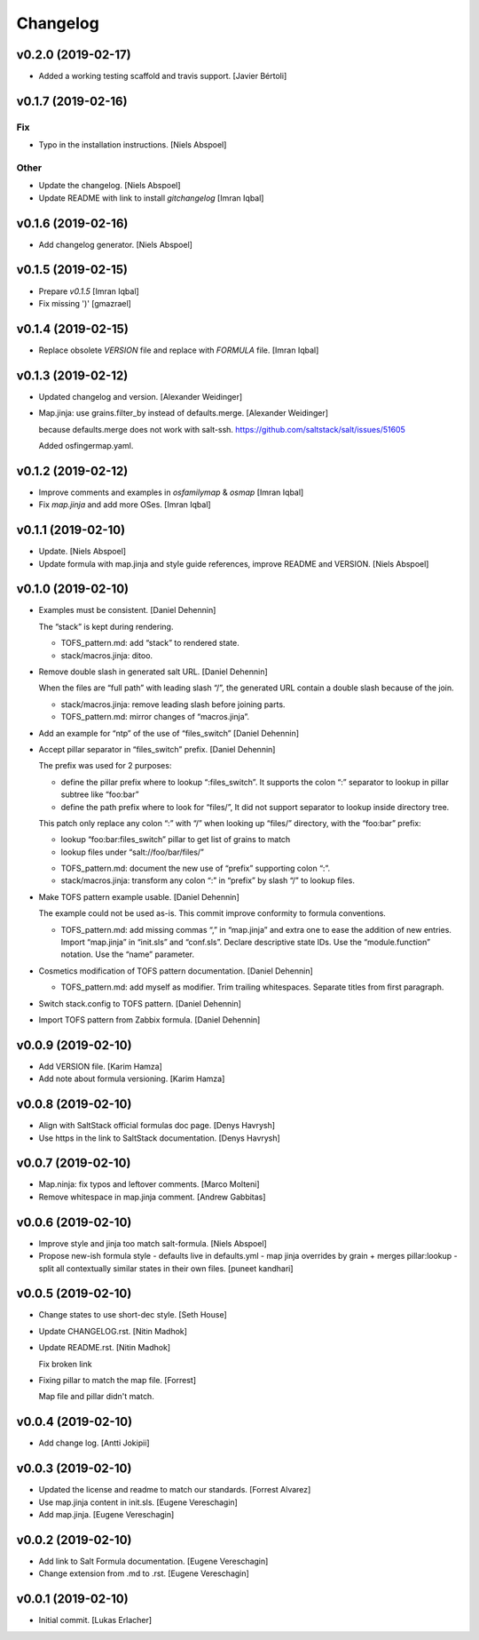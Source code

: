 Changelog
=========

v0.2.0 (2019-02-17)
-------------------
- Added a working testing scaffold and travis support. [Javier Bértoli]

v0.1.7 (2019-02-16)
-------------------

Fix
~~~
- Typo in the installation instructions. [Niels Abspoel]

Other
~~~~~
- Update the changelog. [Niels Abspoel]
- Update README with link to install `gitchangelog` [Imran Iqbal]


v0.1.6 (2019-02-16)
-------------------
- Add changelog generator. [Niels Abspoel]


v0.1.5 (2019-02-15)
-------------------
- Prepare `v0.1.5` [Imran Iqbal]
- Fix missing ')' [gmazrael]


v0.1.4 (2019-02-15)
-------------------
- Replace obsolete `VERSION` file and replace with `FORMULA` file.
  [Imran Iqbal]


v0.1.3 (2019-02-12)
-------------------
- Updated changelog and version. [Alexander Weidinger]
- Map.jinja: use grains.filter_by instead of defaults.merge. [Alexander
  Weidinger]

  because defaults.merge does not work with salt-ssh.
  https://github.com/saltstack/salt/issues/51605

  Added osfingermap.yaml.


v0.1.2 (2019-02-12)
-------------------
- Improve comments and examples in `osfamilymap` & `osmap` [Imran Iqbal]
- Fix `map.jinja` and add more OSes. [Imran Iqbal]


v0.1.1 (2019-02-10)
-------------------
- Update. [Niels Abspoel]
- Update formula with map.jinja and style guide references, improve
  README and VERSION. [Niels Abspoel]


v0.1.0 (2019-02-10)
-------------------
- Examples must be consistent. [Daniel Dehennin]

  The “stack” is kept during rendering.

  * TOFS_pattern.md: add “stack” to rendered state.

  * stack/macros.jinja: ditoo.
- Remove double slash in generated salt URL. [Daniel Dehennin]

  When the files are “full path” with leading slash “/”, the generated
  URL contain a double slash because of the join.

  * stack/macros.jinja: remove leading slash before joining parts.

  * TOFS_pattern.md: mirror changes of “macros.jinja”.
- Add an example for “ntp” of the use of “files_switch” [Daniel
  Dehennin]
- Accept pillar separator in “files_switch” prefix. [Daniel Dehennin]

  The prefix was used for 2 purposes:

  - define the pillar prefix where to lookup “:files_switch”. It
    supports the colon “:” separator to lookup in pillar subtree like
    “foo:bar”
  - define the path prefix where to look for “files/”, It did not support
    separator to lookup inside directory tree.

  This patch only replace any colon “:” with “/” when looking up
  “files/” directory, with the “foo:bar” prefix:

  - lookup “foo:bar:files_switch” pillar to get list of grains to match
  - lookup files under “salt://foo/bar/files/”

  * TOFS_pattern.md: document the new use of “prefix” supporting colon “:”.

  * stack/macros.jinja: transform any colon “:” in “prefix” by slash
    “/” to lookup files.
- Make TOFS pattern example usable. [Daniel Dehennin]

  The example could not be used as-is. This commit improve conformity to
  formula conventions.

  * TOFS_pattern.md: add missing commas “,” in “map.jinja” and extra one
    to ease the addition of new entries.
    Import “map.jinja” in “init.sls” and “conf.sls”.
    Declare descriptive state IDs.
    Use the “module.function” notation.
    Use the “name” parameter.
- Cosmetics modification of TOFS pattern documentation. [Daniel
  Dehennin]

  * TOFS_pattern.md: add myself as modifier.
    Trim trailing whitespaces.
    Separate titles from first paragraph.
- Switch stack.config to TOFS pattern. [Daniel Dehennin]
- Import TOFS pattern from Zabbix formula. [Daniel Dehennin]


v0.0.9 (2019-02-10)
-------------------
- Add VERSION file. [Karim Hamza]
- Add note about formula versioning. [Karim Hamza]


v0.0.8 (2019-02-10)
-------------------
- Align with SaltStack official formulas doc page. [Denys Havrysh]
- Use https in the link to SaltStack documentation. [Denys Havrysh]


v0.0.7 (2019-02-10)
-------------------
- Map.ninja: fix typos and leftover comments. [Marco Molteni]
- Remove whitespace in map.jinja comment. [Andrew Gabbitas]


v0.0.6 (2019-02-10)
-------------------
- Improve style and jinja too match salt-formula. [Niels Abspoel]
- Propose new-ish formula style - defaults live in defaults.yml - map
  jinja overrides by grain + merges pillar:lookup - split all
  contextually similar states in their own files. [puneet kandhari]


v0.0.5 (2019-02-10)
-------------------
- Change states to use short-dec style. [Seth House]
- Update CHANGELOG.rst. [Nitin Madhok]
- Update README.rst. [Nitin Madhok]

  Fix broken link
- Fixing pillar to match the map file. [Forrest]

  Map file and pillar didn't match.


v0.0.4 (2019-02-10)
-------------------
- Add change log. [Antti Jokipii]


v0.0.3 (2019-02-10)
-------------------
- Updated the license and readme to match our standards. [Forrest
  Alvarez]
- Use map.jinja content in init.sls. [Eugene Vereschagin]
- Add map.jinja. [Eugene Vereschagin]


v0.0.2 (2019-02-10)
-------------------
- Add link to Salt Formula documentation. [Eugene Vereschagin]
- Change extension from .md to .rst. [Eugene Vereschagin]


v0.0.1 (2019-02-10)
-------------------
- Initial commit. [Lukas Erlacher]


